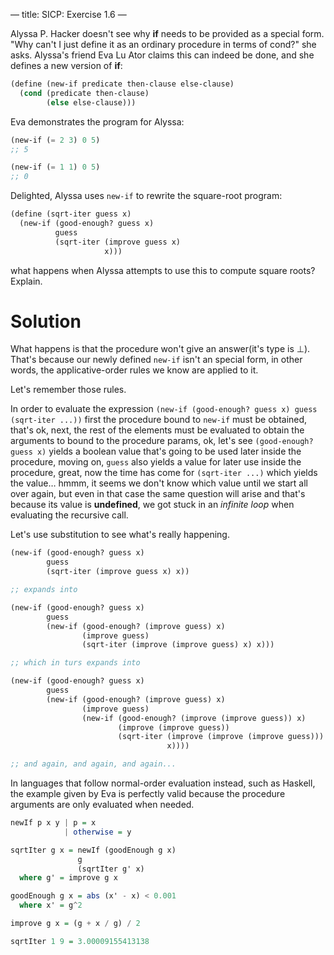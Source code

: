 ---
title: SICP: Exercise 1.6
---

Alyssa P. Hacker doesn't see why *if* needs to be provided as a special form.
"Why can't I just define it as an ordinary procedure in terms of cond?" she asks.
Alyssa's friend Eva Lu Ator claims this can indeed be done, and she defines a new version of *if*:

#+BEGIN_SRC scheme
  (define (new-if predicate then-clause else-clause)
    (cond (predicate then-clause)
          (else else-clause)))
#+END_SRC

Eva demonstrates the program for Alyssa:
#+BEGIN_SRC scheme
  (new-if (= 2 3) 0 5)
  ;; 5

  (new-if (= 1 1) 0 5)
  ;; 0
#+END_SRC

Delighted, Alyssa uses =new-if= to rewrite the square-root program:
#+BEGIN_SRC scheme
  (define (sqrt-iter guess x)
    (new-if (good-enough? guess x)
            guess
            (sqrt-iter (improve guess x)
                       x)))
#+END_SRC

what happens when Alyssa attempts to use this to compute square roots? Explain.

* Solution
What happens is that the procedure won't give an answer(it's type is ⊥). That's because our newly defined =new-if= isn't an special form, in other words, the applicative-order rules we know are applied to it.

Let's remember those rules.

In order to evaluate the expression =(new-if (good-enough? guess x) guess (sqrt-iter ...))= first the procedure bound to =new-if= must be obtained, that's ok, next, the rest of the elements must be evaluated to obtain the arguments to bound to the procedure params, ok, let's see =(good-enough? guess x)= yields a boolean value that's going to be used later inside the procedure, moving on, =guess= also yields a value for later use inside the procedure, great, now the time has come for =(sqrt-iter ...)= which yields the value... hmmm, it seems we don't know which value until we start all over again, but even in that case the same question will arise and that's because its value is *undefined*, we got stuck in an /infinite loop/ when evaluating the recursive call.

Let's use substitution to see what's really happening.

#+BEGIN_SRC scheme
  (new-if (good-enough? guess x)
          guess
          (sqrt-iter (improve guess x) x))

  ;; expands into

  (new-if (good-enough? guess x)
          guess
          (new-if (good-enough? (improve guess) x)
                  (improve guess)
                  (sqrt-iter (improve (improve guess) x) x)))

  ;; which in turs expands into

  (new-if (good-enough? guess x)
          guess
          (new-if (good-enough? (improve guess) x)
                  (improve guess)
                  (new-if (good-enough? (improve (improve guess)) x)
                          (improve (improve guess))
                          (sqrt-iter (improve (improve (improve guess)))
                                     x))))

  ;; and again, and again, and again...
#+END_SRC

In languages that follow normal-order evaluation instead, such as Haskell, the example given by Eva is perfectly valid because the procedure arguments are only evaluated when needed.

#+BEGIN_SRC haskell
  newIf p x y | p = x
              | otherwise = y

  sqrtIter g x = newIf (goodEnough g x)
                 g
                 (sqrtIter g' x)
    where g' = improve g x

  goodEnough g x = abs (x' - x) < 0.001
    where x' = g^2

  improve g x = (g + x / g) / 2

  sqrtIter 1 9 = 3.00009155413138
#+END_SRC
